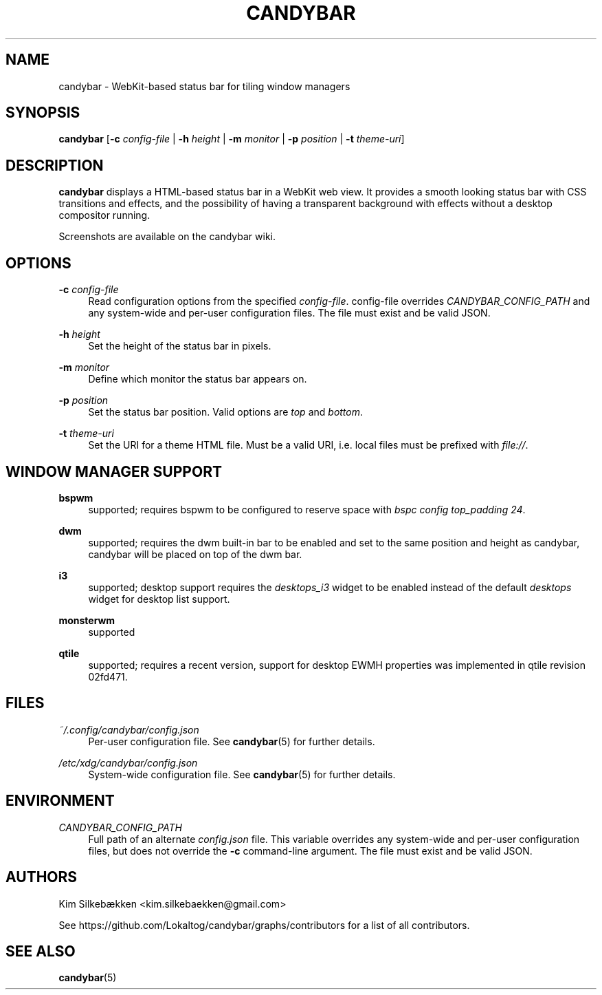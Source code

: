 '\" t
.\"     Title: candybar
.\"    Author: [see the "Authors" section]
.\" Generator: DocBook XSL Stylesheets v1.78.1 <http://docbook.sf.net/>
.\"      Date: 05/04/2014
.\"    Manual: Candybar Manual
.\"    Source: candybar
.\"  Language: English
.\"
.TH "CANDYBAR" "1" "05/04/2014" "candybar" "Candybar Manual"
.\" -----------------------------------------------------------------
.\" * Define some portability stuff
.\" -----------------------------------------------------------------
.\" ~~~~~~~~~~~~~~~~~~~~~~~~~~~~~~~~~~~~~~~~~~~~~~~~~~~~~~~~~~~~~~~~~
.\" http://bugs.debian.org/507673
.\" http://lists.gnu.org/archive/html/groff/2009-02/msg00013.html
.\" ~~~~~~~~~~~~~~~~~~~~~~~~~~~~~~~~~~~~~~~~~~~~~~~~~~~~~~~~~~~~~~~~~
.ie \n(.g .ds Aq \(aq
.el       .ds Aq '
.\" -----------------------------------------------------------------
.\" * set default formatting
.\" -----------------------------------------------------------------
.\" disable hyphenation
.nh
.\" disable justification (adjust text to left margin only)
.ad l
.\" -----------------------------------------------------------------
.\" * MAIN CONTENT STARTS HERE *
.\" -----------------------------------------------------------------
.SH "NAME"
candybar \- WebKit\-based status bar for tiling window managers
.SH "SYNOPSIS"
.sp
\fBcandybar\fR [\fB\-c\fR \fIconfig\-file\fR | \fB\-h\fR \fIheight\fR | \fB\-m\fR \fImonitor\fR | \fB\-p\fR \fIposition\fR | \fB\-t\fR \fItheme\-uri\fR]
.SH "DESCRIPTION"
.sp
\fBcandybar\fR displays a HTML\-based status bar in a WebKit web view\&. It provides a smooth looking status bar with CSS transitions and effects, and the possibility of having a transparent background with effects without a desktop compositor running\&.
.sp
Screenshots are available on the candybar wiki\&.
.SH "OPTIONS"
.PP
\fB\-c\fR \fIconfig\-file\fR
.RS 4
Read configuration options from the specified
\fIconfig\-file\fR\&. config\-file overrides
\fICANDYBAR_CONFIG_PATH\fR
and any system\-wide and per\-user configuration files\&. The file must exist and be valid JSON\&.
.RE
.PP
\fB\-h\fR \fIheight\fR
.RS 4
Set the height of the status bar in pixels\&.
.RE
.PP
\fB\-m\fR \fImonitor\fR
.RS 4
Define which monitor the status bar appears on\&.
.RE
.PP
\fB\-p\fR \fIposition\fR
.RS 4
Set the status bar position\&. Valid options are
\fItop\fR
and
\fIbottom\fR\&.
.RE
.PP
\fB\-t\fR \fItheme\-uri\fR
.RS 4
Set the URI for a theme HTML file\&. Must be a valid URI, i\&.e\&. local files must be prefixed with
\fIfile://\fR\&.
.RE
.SH "WINDOW MANAGER SUPPORT"
.PP
\fBbspwm\fR
.RS 4
supported; requires bspwm to be configured to reserve space with
\fIbspc config top_padding 24\fR\&.
.RE
.PP
\fBdwm\fR
.RS 4
supported; requires the dwm built\-in bar to be enabled and set to the same position and height as candybar, candybar will be placed on top of the dwm bar\&.
.RE
.PP
\fBi3\fR
.RS 4
supported; desktop support requires the
\fIdesktops_i3\fR
widget to be enabled instead of the default
\fIdesktops\fR
widget for desktop list support\&.
.RE
.PP
\fBmonsterwm\fR
.RS 4
supported
.RE
.PP
\fBqtile\fR
.RS 4
supported; requires a recent version, support for desktop EWMH properties was implemented in qtile revision 02fd471\&.
.RE
.SH "FILES"
.PP
\fI~/\&.config/candybar/config\&.json\fR
.RS 4
Per\-user configuration file\&. See
\fBcandybar\fR(5) for further details\&.
.RE
.PP
\fI/etc/xdg/candybar/config\&.json\fR
.RS 4
System\-wide configuration file\&. See
\fBcandybar\fR(5) for further details\&.
.RE
.SH "ENVIRONMENT"
.PP
\fICANDYBAR_CONFIG_PATH\fR
.RS 4
Full path of an alternate
\fIconfig\&.json\fR
file\&. This variable overrides any system\-wide and per\-user configuration files, but does not override the
\fB\-c\fR
command\-line argument\&. The file must exist and be valid JSON\&.
.RE
.SH "AUTHORS"
.sp
Kim Silkebækken <kim\&.silkebaekken@gmail\&.com>
.sp
See https://github\&.com/Lokaltog/candybar/graphs/contributors for a list of all contributors\&.
.SH "SEE ALSO"
.sp
\fBcandybar\fR(5)
